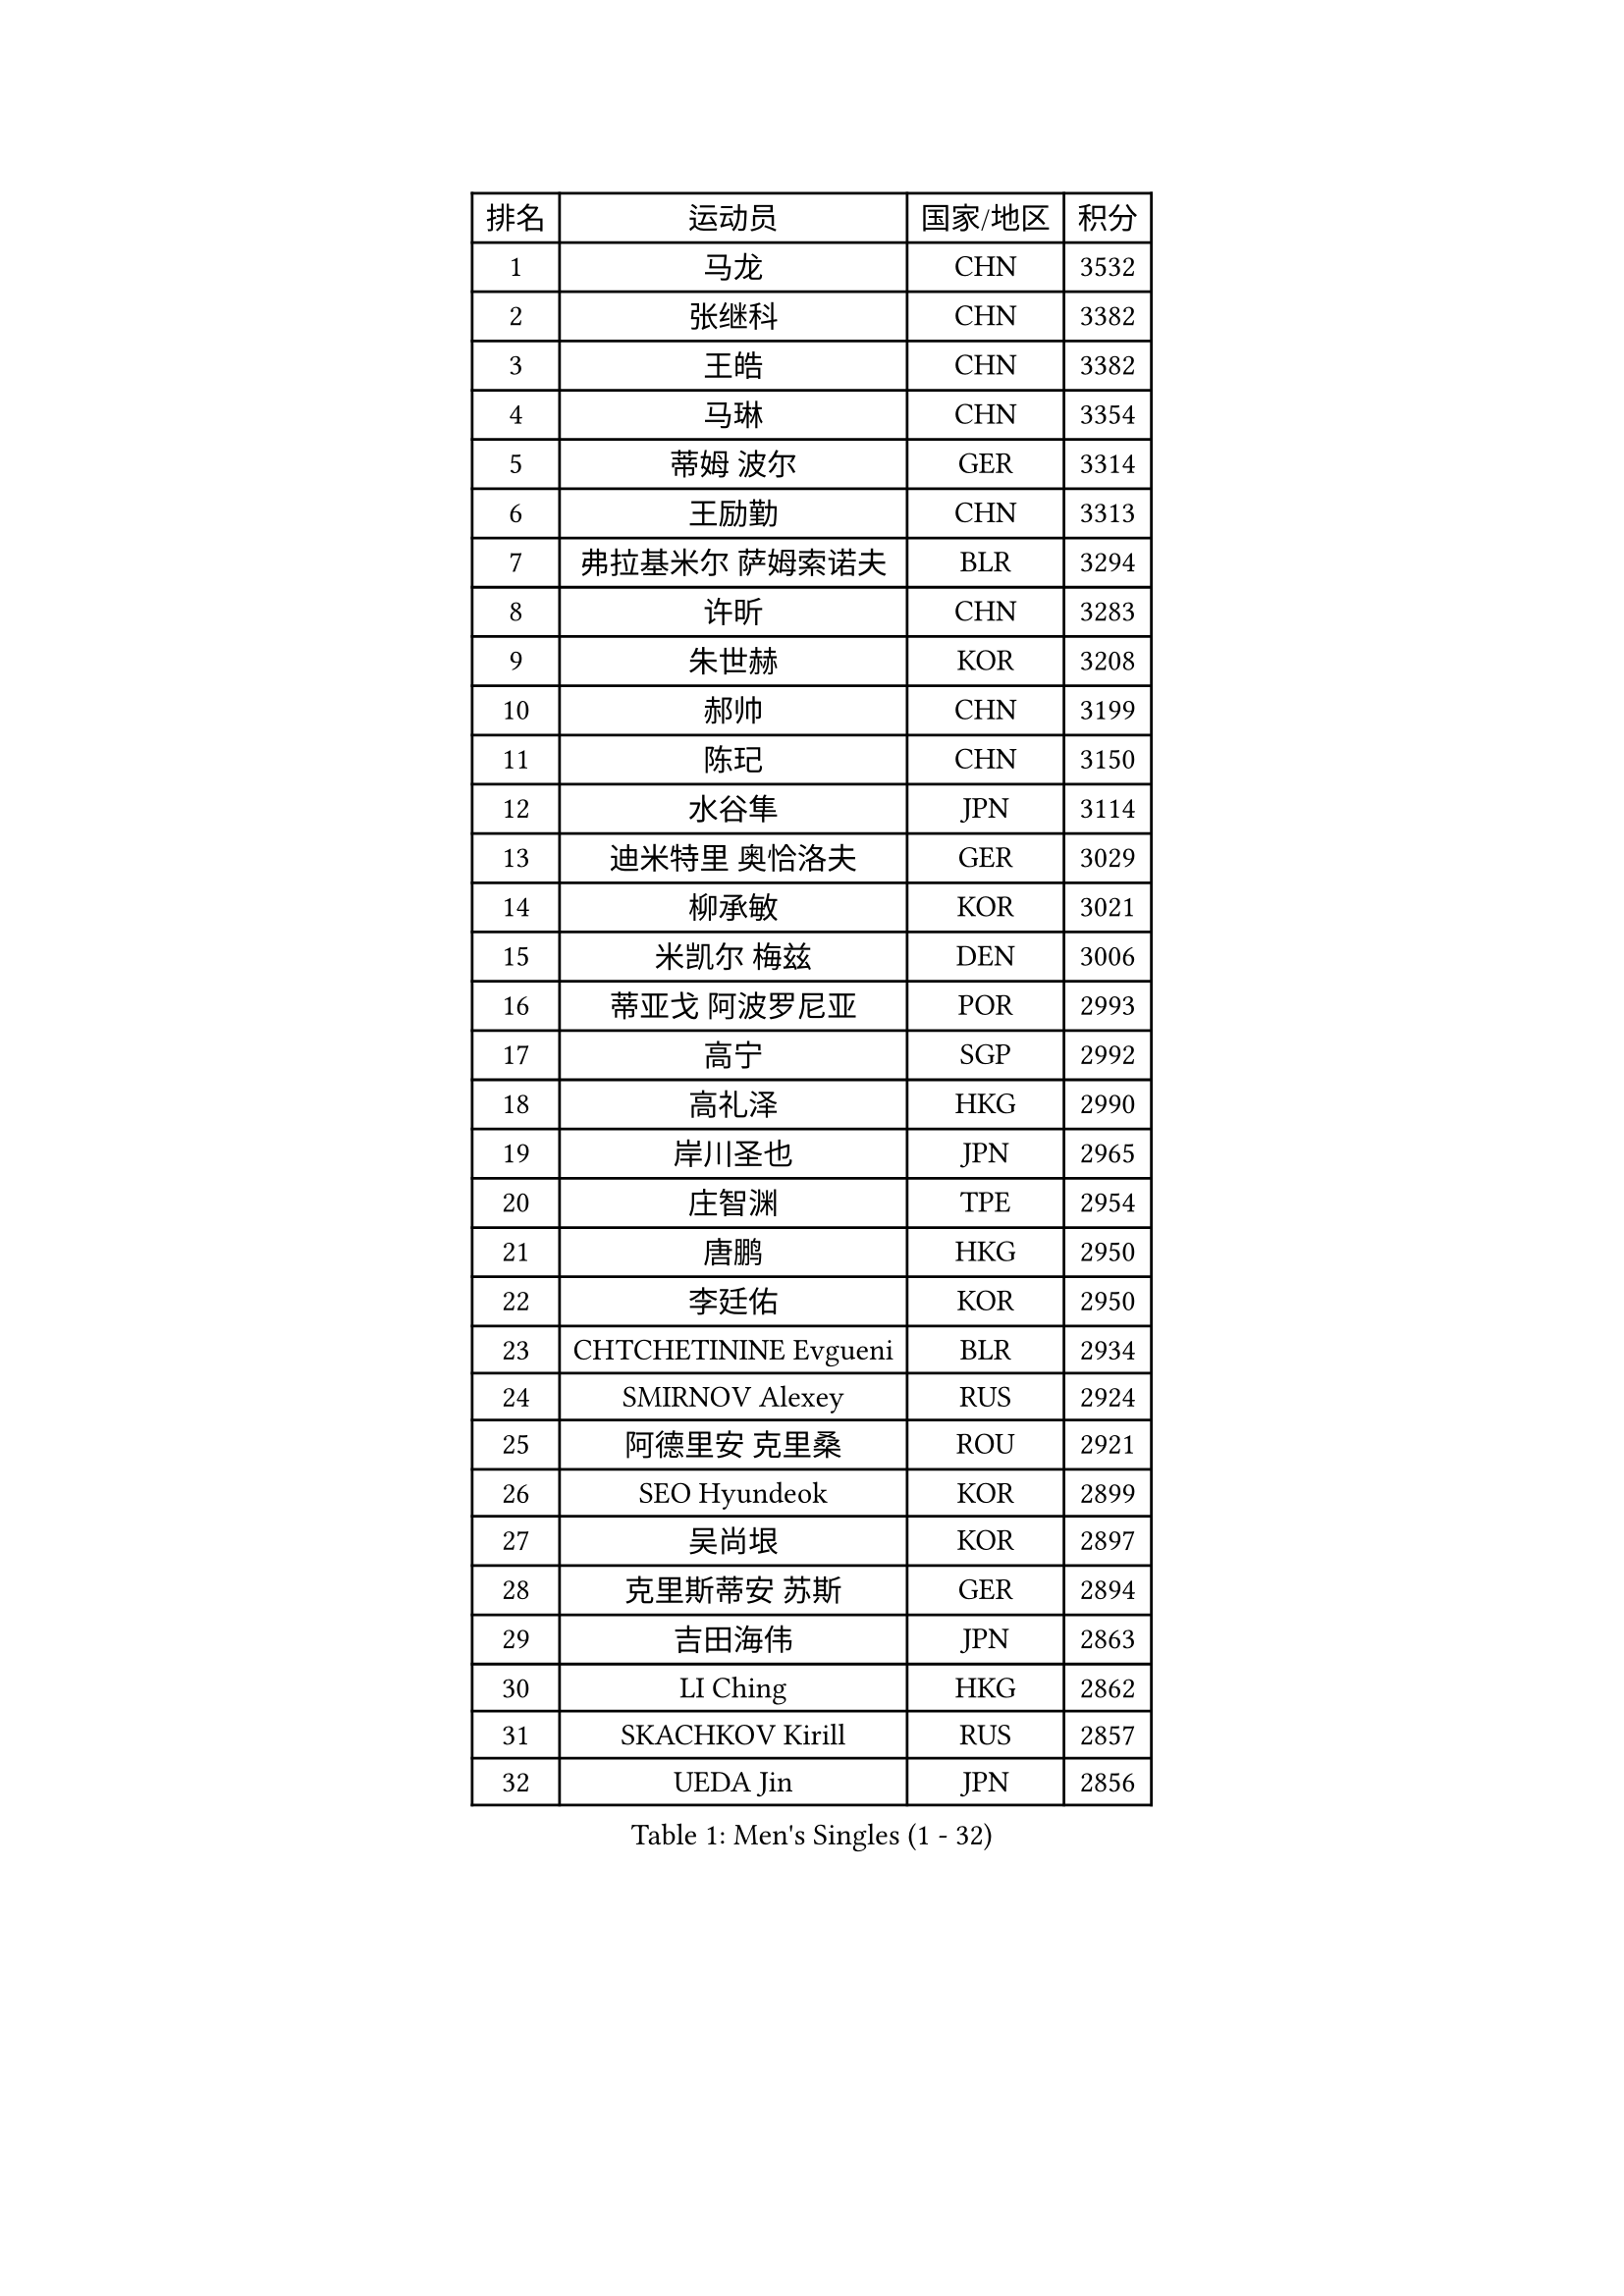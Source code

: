 
#set text(font: ("Courier New", "NSimSun"))
#figure(
  caption: "Men's Singles (1 - 32)",
    table(
      columns: 4,
      [排名], [运动员], [国家/地区], [积分],
      [1], [马龙], [CHN], [3532],
      [2], [张继科], [CHN], [3382],
      [3], [王皓], [CHN], [3382],
      [4], [马琳], [CHN], [3354],
      [5], [蒂姆 波尔], [GER], [3314],
      [6], [王励勤], [CHN], [3313],
      [7], [弗拉基米尔 萨姆索诺夫], [BLR], [3294],
      [8], [许昕], [CHN], [3283],
      [9], [朱世赫], [KOR], [3208],
      [10], [郝帅], [CHN], [3199],
      [11], [陈玘], [CHN], [3150],
      [12], [水谷隼], [JPN], [3114],
      [13], [迪米特里 奥恰洛夫], [GER], [3029],
      [14], [柳承敏], [KOR], [3021],
      [15], [米凯尔 梅兹], [DEN], [3006],
      [16], [蒂亚戈 阿波罗尼亚], [POR], [2993],
      [17], [高宁], [SGP], [2992],
      [18], [高礼泽], [HKG], [2990],
      [19], [岸川圣也], [JPN], [2965],
      [20], [庄智渊], [TPE], [2954],
      [21], [唐鹏], [HKG], [2950],
      [22], [李廷佑], [KOR], [2950],
      [23], [CHTCHETININE Evgueni], [BLR], [2934],
      [24], [SMIRNOV Alexey], [RUS], [2924],
      [25], [阿德里安 克里桑], [ROU], [2921],
      [26], [SEO Hyundeok], [KOR], [2899],
      [27], [吴尚垠], [KOR], [2897],
      [28], [克里斯蒂安 苏斯], [GER], [2894],
      [29], [吉田海伟], [JPN], [2863],
      [30], [LI Ching], [HKG], [2862],
      [31], [SKACHKOV Kirill], [RUS], [2857],
      [32], [UEDA Jin], [JPN], [2856],
    )
  )#pagebreak()

#set text(font: ("Courier New", "NSimSun"))
#figure(
  caption: "Men's Singles (33 - 64)",
    table(
      columns: 4,
      [排名], [运动员], [国家/地区], [积分],
      [33], [江天一], [HKG], [2853],
      [34], [罗伯特 加尔多斯], [AUT], [2844],
      [35], [尹在荣], [KOR], [2818],
      [36], [郑荣植], [KOR], [2809],
      [37], [帕纳吉奥迪斯 吉奥尼斯], [GRE], [2803],
      [38], [侯英超], [CHN], [2800],
      [39], [SIMONCIK Josef], [CZE], [2792],
      [40], [TOKIC Bojan], [SLO], [2792],
      [41], [KIM Junghoon], [KOR], [2789],
      [42], [约尔根 佩尔森], [SWE], [2782],
      [43], [PRIMORAC Zoran], [CRO], [2779],
      [44], [金珉锡], [KOR], [2768],
      [45], [卡林尼科斯 格林卡], [GRE], [2768],
      [46], [CHEN Weixing], [AUT], [2752],
      [47], [PROKOPCOV Dmitrij], [CZE], [2747],
      [48], [SALIFOU Abdel-Kader], [FRA], [2740],
      [49], [ACHANTA Sharath Kamal], [IND], [2734],
      [50], [李尚洙], [KOR], [2727],
      [51], [KAN Yo], [JPN], [2727],
      [52], [LI Ping], [QAT], [2725],
      [53], [马克斯 弗雷塔斯], [POR], [2715],
      [54], [巴斯蒂安 斯蒂格], [GER], [2713],
      [55], [KOSIBA Daniel], [HUN], [2702],
      [56], [KORBEL Petr], [CZE], [2701],
      [57], [MATTENET Adrien], [FRA], [2700],
      [58], [张一博], [JPN], [2693],
      [59], [GERELL Par], [SWE], [2688],
      [60], [松平健太], [JPN], [2686],
      [61], [RUBTSOV Igor], [RUS], [2681],
      [62], [LEE Jungsam], [KOR], [2679],
      [63], [LIN Ju], [DOM], [2675],
      [64], [WU Chih-Chi], [TPE], [2668],
    )
  )#pagebreak()

#set text(font: ("Courier New", "NSimSun"))
#figure(
  caption: "Men's Singles (65 - 96)",
    table(
      columns: 4,
      [排名], [运动员], [国家/地区], [积分],
      [65], [维尔纳 施拉格], [AUT], [2648],
      [66], [FEJER-KONNERTH Zoltan], [GER], [2648],
      [67], [CHEUNG Yuk], [HKG], [2646],
      [68], [PETO Zsolt], [SRB], [2642],
      [69], [VLASOV Grigory], [RUS], [2641],
      [70], [MACHADO Carlos], [ESP], [2640],
      [71], [JAKAB Janos], [HUN], [2639],
      [72], [KIM Hyok Bong], [PRK], [2639],
      [73], [OBESLO Michal], [CZE], [2638],
      [74], [让 米歇尔 赛弗], [BEL], [2630],
      [75], [LUNDQVIST Jens], [SWE], [2629],
      [76], [WANG Zengyi], [POL], [2628],
      [77], [TAN Ruiwu], [CRO], [2624],
      [78], [HUANG Sheng-Sheng], [TPE], [2609],
      [79], [帕特里克 鲍姆], [GER], [2603],
      [80], [LIU Song], [ARG], [2594],
      [81], [SVENSSON Robert], [SWE], [2582],
      [82], [安德烈 加奇尼], [CRO], [2581],
      [83], [KEINATH Thomas], [SVK], [2577],
      [84], [LEE Jinkwon], [KOR], [2572],
      [85], [MATSUDAIRA Kenji], [JPN], [2569],
      [86], [LEGOUT Christophe], [FRA], [2567],
      [87], [CHO Eonrae], [KOR], [2566],
      [88], [LIU Zhongze], [SGP], [2553],
      [89], [KASAHARA Hiromitsu], [JPN], [2551],
      [90], [BLASZCZYK Lucjan], [POL], [2549],
      [91], [MADRID Marcos], [MEX], [2545],
      [92], [YANG Zi], [SGP], [2544],
      [93], [MONTEIRO Thiago], [BRA], [2544],
      [94], [KUZMIN Fedor], [RUS], [2540],
      [95], [TAKAKIWA Taku], [JPN], [2535],
      [96], [LEUNG Chu Yan], [HKG], [2533],
    )
  )#pagebreak()

#set text(font: ("Courier New", "NSimSun"))
#figure(
  caption: "Men's Singles (97 - 128)",
    table(
      columns: 4,
      [排名], [运动员], [国家/地区], [积分],
      [97], [PISTEJ Lubomir], [SVK], [2531],
      [98], [HAN Jimin], [KOR], [2530],
      [99], [KARAKASEVIC Aleksandar], [SRB], [2529],
      [100], [ILLAS Erik], [SVK], [2523],
      [101], [MONRAD Martin], [DEN], [2522],
      [102], [卢文 菲鲁斯], [GER], [2519],
      [103], [VRABLIK Jiri], [CZE], [2519],
      [104], [HE Zhiwen], [ESP], [2519],
      [105], [RI Chol Guk], [PRK], [2515],
      [106], [LASHIN El-Sayed], [EGY], [2515],
      [107], [BARDON Michal], [SVK], [2512],
      [108], [MA Liang], [SGP], [2507],
      [109], [REED Daniel], [ENG], [2505],
      [110], [丹羽孝希], [JPN], [2505],
      [111], [OYA Hidetoshi], [JPN], [2499],
      [112], [ZHMUDENKO Yaroslav], [UKR], [2499],
      [113], [SUCH Bartosz], [POL], [2497],
      [114], [ELOI Damien], [FRA], [2497],
      [115], [KOSOWSKI Jakub], [POL], [2490],
      [116], [CHIANG Hung-Chieh], [TPE], [2488],
      [117], [奥马尔 阿萨尔], [EGY], [2488],
      [118], [WOSIK Torben], [GER], [2486],
      [119], [TORIOLA Segun], [NGR], [2482],
      [120], [LI Ahmet], [TUR], [2481],
      [121], [蒋澎龙], [TPE], [2481],
      [122], [TSUBOI Gustavo], [BRA], [2481],
      [123], [JANG Song Man], [PRK], [2479],
      [124], [LIVENTSOV Alexey], [RUS], [2468],
      [125], [HENZELL William], [AUS], [2464],
      [126], [BOBOCICA Mihai], [ITA], [2463],
      [127], [JEVTOVIC Marko], [SRB], [2461],
      [128], [塩野真人], [JPN], [2460],
    )
  )
